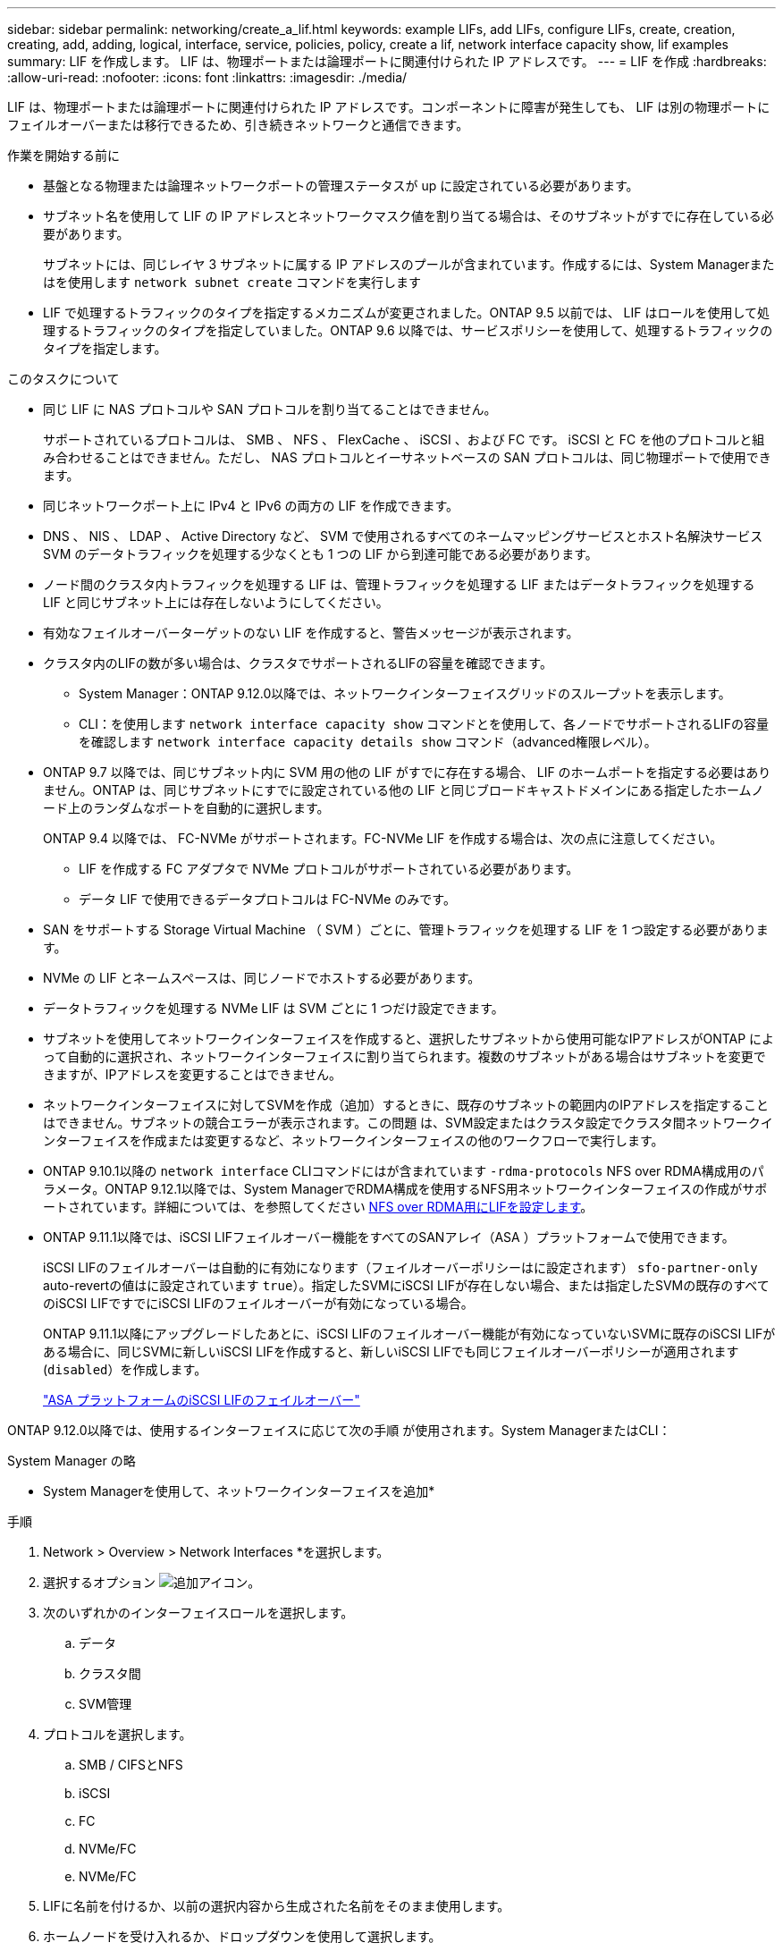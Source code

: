 ---
sidebar: sidebar 
permalink: networking/create_a_lif.html 
keywords: example LIFs, add LIFs, configure LIFs, create, creation, creating, add, adding, logical, interface, service, policies, policy, create a lif, network interface capacity show, lif examples 
summary: LIF を作成します。 LIF は、物理ポートまたは論理ポートに関連付けられた IP アドレスです。 
---
= LIF を作成
:hardbreaks:
:allow-uri-read: 
:nofooter: 
:icons: font
:linkattrs: 
:imagesdir: ./media/


[role="lead"]
LIF は、物理ポートまたは論理ポートに関連付けられた IP アドレスです。コンポーネントに障害が発生しても、 LIF は別の物理ポートにフェイルオーバーまたは移行できるため、引き続きネットワークと通信できます。

.作業を開始する前に
* 基盤となる物理または論理ネットワークポートの管理ステータスが up に設定されている必要があります。
* サブネット名を使用して LIF の IP アドレスとネットワークマスク値を割り当てる場合は、そのサブネットがすでに存在している必要があります。
+
サブネットには、同じレイヤ 3 サブネットに属する IP アドレスのプールが含まれています。作成するには、System Managerまたはを使用します `network subnet create` コマンドを実行します

* LIF で処理するトラフィックのタイプを指定するメカニズムが変更されました。ONTAP 9.5 以前では、 LIF はロールを使用して処理するトラフィックのタイプを指定していました。ONTAP 9.6 以降では、サービスポリシーを使用して、処理するトラフィックのタイプを指定します。


.このタスクについて
* 同じ LIF に NAS プロトコルや SAN プロトコルを割り当てることはできません。
+
サポートされているプロトコルは、 SMB 、 NFS 、 FlexCache 、 iSCSI 、および FC です。 iSCSI と FC を他のプロトコルと組み合わせることはできません。ただし、 NAS プロトコルとイーサネットベースの SAN プロトコルは、同じ物理ポートで使用できます。

* 同じネットワークポート上に IPv4 と IPv6 の両方の LIF を作成できます。
* DNS 、 NIS 、 LDAP 、 Active Directory など、 SVM で使用されるすべてのネームマッピングサービスとホスト名解決サービス SVM のデータトラフィックを処理する少なくとも 1 つの LIF から到達可能である必要があります。
* ノード間のクラスタ内トラフィックを処理する LIF は、管理トラフィックを処理する LIF またはデータトラフィックを処理する LIF と同じサブネット上には存在しないようにしてください。
* 有効なフェイルオーバーターゲットのない LIF を作成すると、警告メッセージが表示されます。
* クラスタ内のLIFの数が多い場合は、クラスタでサポートされるLIFの容量を確認できます。
+
** System Manager：ONTAP 9.12.0以降では、ネットワークインターフェイスグリッドのスループットを表示します。
** CLI：を使用します `network interface capacity show` コマンドとを使用して、各ノードでサポートされるLIFの容量を確認します `network interface capacity details show` コマンド（advanced権限レベル）。


* ONTAP 9.7 以降では、同じサブネット内に SVM 用の他の LIF がすでに存在する場合、 LIF のホームポートを指定する必要はありません。ONTAP は、同じサブネットにすでに設定されている他の LIF と同じブロードキャストドメインにある指定したホームノード上のランダムなポートを自動的に選択します。
+
ONTAP 9.4 以降では、 FC-NVMe がサポートされます。FC-NVMe LIF を作成する場合は、次の点に注意してください。

+
** LIF を作成する FC アダプタで NVMe プロトコルがサポートされている必要があります。
** データ LIF で使用できるデータプロトコルは FC-NVMe のみです。


* SAN をサポートする Storage Virtual Machine （ SVM ）ごとに、管理トラフィックを処理する LIF を 1 つ設定する必要があります。
* NVMe の LIF とネームスペースは、同じノードでホストする必要があります。
* データトラフィックを処理する NVMe LIF は SVM ごとに 1 つだけ設定できます。
* サブネットを使用してネットワークインターフェイスを作成すると、選択したサブネットから使用可能なIPアドレスがONTAP によって自動的に選択され、ネットワークインターフェイスに割り当てられます。複数のサブネットがある場合はサブネットを変更できますが、IPアドレスを変更することはできません。
* ネットワークインターフェイスに対してSVMを作成（追加）するときに、既存のサブネットの範囲内のIPアドレスを指定することはできません。サブネットの競合エラーが表示されます。この問題 は、SVM設定またはクラスタ設定でクラスタ間ネットワークインターフェイスを作成または変更するなど、ネットワークインターフェイスの他のワークフローで実行します。
* ONTAP 9.10.1以降の `network interface` CLIコマンドにはが含まれています `-rdma-protocols` NFS over RDMA構成用のパラメータ。ONTAP 9.12.1以降では、System ManagerでRDMA構成を使用するNFS用ネットワークインターフェイスの作成がサポートされています。詳細については、を参照してください xref:../nfs-rdma/configure-lifs-task.html[NFS over RDMA用にLIFを設定します]。
* ONTAP 9.11.1以降では、iSCSI LIFフェイルオーバー機能をすべてのSANアレイ（ASA ）プラットフォームで使用できます。
+
iSCSI LIFのフェイルオーバーは自動的に有効になります（フェイルオーバーポリシーはに設定されます） `sfo-partner-only` auto-revertの値はに設定されています `true`）。指定したSVMにiSCSI LIFが存在しない場合、または指定したSVMの既存のすべてのiSCSI LIFですでにiSCSI LIFのフェイルオーバーが有効になっている場合。

+
ONTAP 9.11.1以降にアップグレードしたあとに、iSCSI LIFのフェイルオーバー機能が有効になっていないSVMに既存のiSCSI LIFがある場合に、同じSVMに新しいiSCSI LIFを作成すると、新しいiSCSI LIFでも同じフェイルオーバーポリシーが適用されます (`disabled`）を作成します。

+
link:../san-admin/asa-iscsi-lif-fo-task.html["ASA プラットフォームのiSCSI LIFのフェイルオーバー"]



ONTAP 9.12.0以降では、使用するインターフェイスに応じて次の手順 が使用されます。System ManagerまたはCLI：

[role="tabbed-block"]
====
.System Manager の略
--
* System Managerを使用して、ネットワークインターフェイスを追加*

.手順
. Network > Overview > Network Interfaces *を選択します。
. 選択するオプション image:icon_add.gif["追加アイコン"]。
. 次のいずれかのインターフェイスロールを選択します。
+
.. データ
.. クラスタ間
.. SVM管理


. プロトコルを選択します。
+
.. SMB / CIFSとNFS
.. iSCSI
.. FC
.. NVMe/FC
.. NVMe/FC


. LIFに名前を付けるか、以前の選択内容から生成された名前をそのまま使用します。
. ホームノードを受け入れるか、ドロップダウンを使用して選択します。
. 選択したSVMのIPspaceに少なくとも1つのサブネットが設定されている場合は、サブネットのドロップダウンが表示されます。
+
.. サブネットを選択した場合は、ドロップダウンから選択します。
.. サブネットを指定せずに続行すると、ブロードキャストドメインのドロップダウンが表示されます。
+
... IPアドレスを指定します。IPアドレスが使用中の場合は、警告メッセージが表示されます。
... サブネットマスクを指定します。




. ブロードキャストドメインからホームポートを自動的に選択するか（推奨）、ドロップダウンメニューからホームポートを選択します。ホームポート制御は、ブロードキャストドメインまたはサブネットの選択に基づいて表示されます。
. ネットワークインターフェイスを保存します。


--
.CLI の使用
--
* CLIを使用してLIFを作成してください*

.手順
. LIF を作成します。
+
....
network interface create -vserver _SVM_name_ -lif _lif_name_ -service-policy _service_policy_name_ -home-node _node_name_ -home-port port_name {-address _IP_address_ - netmask _Netmask_value_ | -subnet-name _subnet_name_} -firewall- policy _policy_ -auto-revert {true|false}
....
+
** `-home-node` は、の実行時にLIFが戻るノードです `network interface revert` LIFに対してコマンドを実行します。
+
auto-revert オプションを使用して、 LIF をホームノードおよびホームポートに自動的にリバートするかどうかを指定することもできます。

** `-home-port` は、の実行時にLIFが戻る物理ポートまたは論理ポートです `network interface revert` LIFに対してコマンドを実行します。
** でIPアドレスを指定できます `-address` および `-netmask` オプションを選択するか、を使用してサブネットからの割り当てを有効にします `-subnet_name` オプション
** サブネットを使用して IP アドレスとネットワークマスクを指定した場合、サブネットにゲートウェイが定義されていると、そのサブネットを使用して LIF を作成するときにゲートウェイへのデフォルトルートが SVM に自動的に追加されます。
** サブネットを使用せずに手動で IP アドレスを割り当てると、クライアントまたはドメインコントローラが別の IP サブネットにある場合にゲートウェイへのデフォルトルートの設定が必要になることがあります。。 `network route create` のマニュアルページには、SVM内での静的ルートの作成に関する情報が記載されています。
** `-auto-revert` 起動時、管理データベースのステータスが変わったとき、ネットワーク接続が確立されたときなどの状況で、データLIFがホームノードに自動的にリバートされるかどうかを指定できます。デフォルト設定はです `false`に設定することもできます `true` 環境内のネットワーク管理ポリシーによって異なります。
**  `-service-policy` ONTAP 9.5以降では、を使用してLIFのサービスポリシーを割り当てることができます `-service-policy` オプションLIF にサービスポリシーを指定すると、そのポリシーを使用して LIF のデフォルトロール、フェイルオーバーポリシー、データプロトコルのリストが作成されます。ONTAP 9.5 では、クラスタ間および BGP ピアのサービスについてのみサービスポリシーがサポートされます。ONTAP 9.6 では、複数のデータサービスおよび管理サービスに対してサービスポリシーを作成できます。
** `-data-protocol` FCPまたはNVMe/FCプロトコルをサポートするLIFを作成できます。IP LIF を作成する場合、このオプションは必要ありません。


. *オプション*：-addressオプションでIPv6アドレスを割り当てます。
+
.. network ndp prefix show コマンドを使用し、各種インターフェイスで学習された RA プレフィックスのリストを表示します。
+
。 `network ndp prefix show` コマンドはadvanced権限レベルで使用できます。

.. の形式を使用します `prefix::id` IPv6アドレスを手動で作成します。
+
`prefix` は、さまざまなインターフェイスで学習されたプレフィックスです。

+
を導出するため `id`で、ランダムな64ビット16進数を選択します。



. を使用して、LIFが作成されたことを確認します `network interface show` コマンドを実行します
. 設定した IP アドレスに到達できることを確認します。


|===


| 対象 | 使用 


| IPv4 アドレス | ネットワーク ping 


| IPv6 アドレス | ネットワーク ping6 
|===
.例
次のコマンドでは、を使用してLIFを作成し、IPアドレスとネットワークマスク値を指定します `-address` および `-netmask` パラメータ：

....
network interface create -vserver vs1.example.com -lif datalif1 -service-policy default-data-files -home-node node-4 -home-port e1c -address 192.0.2.145 -netmask 255.255.255.0 -auto-revert true
....
次のコマンドは、 LIF を作成し、 IP アドレスとネットワークマスク値を指定したサブネット（ client1_sub ）から割り当てています。

....
network interface create -vserver vs3.example.com -lif datalif3 -service-policy default-data-files -home-node node-3 -home-port e1c -subnet-name client1_sub - auto-revert true
....
次のコマンドでは、NVMe/FC LIFを作成し、を指定します `nvme-fc` データプロトコル：

....
network interface create -vserver vs1.example.com -lif datalif1 -data-protocol nvme-fc -home-node node-4 -home-port 1c -address 192.0.2.145 -netmask 255.255.255.0 -auto-revert true
....
--
====
.詳細情報
xref:modify_a_lif.html[LIF を変更する]
xref:../nfs-rdma/configure-lifs-task.html[NFS over RDMA 用に LIF を設定します]
